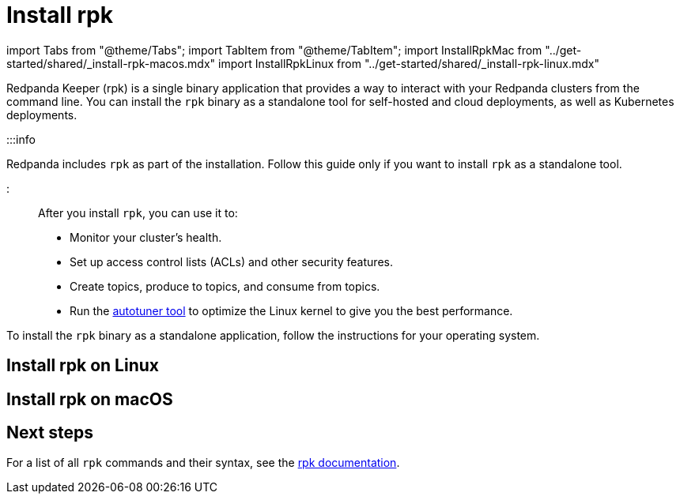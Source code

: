 = Install rpk
:description: Redpanda Keeper (rpk) is a single binary application that provides a way to interact with your Redpanda clusters from the command line. 

import Tabs from "@theme/Tabs";
import TabItem from "@theme/TabItem";
import InstallRpkMac from "../get-started/shared/_install-rpk-macos.mdx"
import InstallRpkLinux from "../get-started/shared/_install-rpk-linux.mdx"

Redpanda Keeper (rpk) is a single binary application that provides a way to interact with your Redpanda clusters from the command line. You can install the `rpk` binary as a standalone tool for self-hosted and cloud deployments, as well as Kubernetes deployments.

:::info

Redpanda includes `rpk` as part of the installation. Follow this guide only if you want to install `rpk` as a standalone tool.

:::

After you install `rpk`, you can use it to:

* Monitor your cluster's health.
* Set up access control lists (ACLs) and other security features.
* Create topics, produce to topics, and consume from topics.
* Run the xref:reference:rpk:rpk-redpanda:rpk-redpanda-tune.adoc[autotuner tool] to optimize the Linux kernel to give you the best performance.

To install the `rpk` binary as a standalone application, follow the instructions for your operating system.

== Install rpk on Linux+++<InstallRpkLinux>++++++</InstallRpkLinux>+++

== Install rpk on macOS+++<InstallRpkMac>++++++</InstallRpkMac>+++

== Next steps

For a list of all `rpk` commands and their syntax, see the xref:reference:rpk.adoc[rpk documentation].
